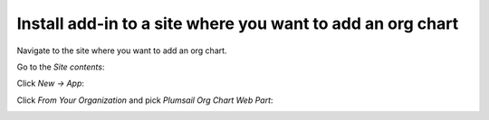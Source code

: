 Install add-in to a site where you want to add an org chart
===========================================================

Navigate to the site where you want to add an org chart.

Go to the *Site contents*:

.. image:: /../_static/img/getting-started/installation/office365/SiteContents.jpg
    :alt: Site contents


Click *New → App*:


.. image:: /../_static/img/getting-started/installation/office365/NewApp.jpg
    :alt: New app

Click *From Your Organization* and pick *Plumsail Org Chart Web Part*:

.. image:: /../_static/img/getting-started/installation/office365/PickOrgChartWebPart.jpg
    :alt: Pick OrgChart web part
